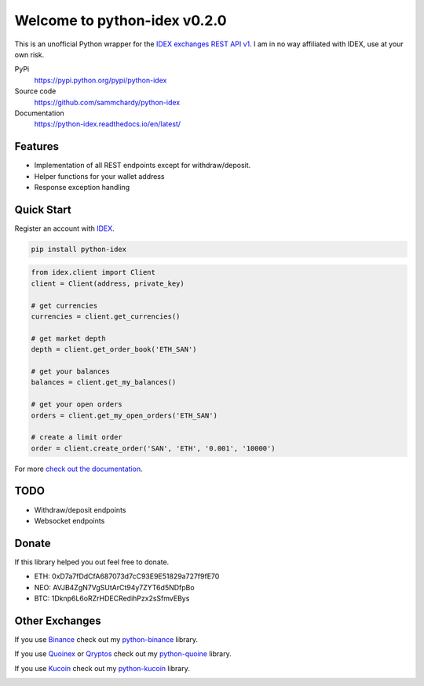=============================
Welcome to python-idex v0.2.0
=============================

.. image:: https://img.shields.io/pypi/v/python-idex.svg
    :target: https://pypi.python.org/pypi/python-idex

.. image:: https://img.shields.io/pypi/l/python-idex.svg
    :target: https://pypi.python.org/pypi/python-idex

.. image:: https://img.shields.io/travis/sammchardy/python-idex.svg
    :target: https://travis-ci.org/sammchardy/python-idex

.. image:: https://img.shields.io/coveralls/sammchardy/python-idex.svg
    :target: https://coveralls.io/github/sammchardy/python-idex

.. image:: https://img.shields.io/pypi/wheel/python-idex.svg
    :target: https://pypi.python.org/pypi/python-idex

.. image:: https://img.shields.io/pypi/pyversions/python-idex.svg
    :target: https://pypi.python.org/pypi/python-idex

This is an unofficial Python wrapper for the `IDEX exchanges REST API v1 <https://github.com/AuroraDAO/idex-api-docs>`_. I am in no way affiliated with IDEX, use at your own risk.

PyPi
  https://pypi.python.org/pypi/python-idex

Source code
  https://github.com/sammchardy/python-idex

Documentation
  https://python-idex.readthedocs.io/en/latest/


Features
--------

- Implementation of all REST endpoints except for withdraw/deposit.
- Helper functions for your wallet address
- Response exception handling

Quick Start
-----------

Register an account with `IDEX <https://idex.market/>`_.

.. code:: bash

    pip install python-idex


.. code:: python

    from idex.client import Client
    client = Client(address, private_key)

    # get currencies
    currencies = client.get_currencies()

    # get market depth
    depth = client.get_order_book('ETH_SAN')

    # get your balances
    balances = client.get_my_balances()

    # get your open orders
    orders = client.get_my_open_orders('ETH_SAN')

    # create a limit order
    order = client.create_order('SAN', 'ETH', '0.001', '10000')


For more `check out the documentation <https://github.com/AuroraDAO/idex-api-docs>`_.

TODO
----

- Withdraw/deposit endpoints
- Websocket endpoints

Donate
------

If this library helped you out feel free to donate.

- ETH: 0xD7a7fDdCfA687073d7cC93E9E51829a727f9fE70
- NEO: AVJB4ZgN7VgSUtArCt94y7ZYT6d5NDfpBo
- BTC: 1Dknp6L6oRZrHDECRedihPzx2sSfmvEBys

Other Exchanges
---------------

If you use `Binance <https://www.binance.com/?ref=10099792>`_ check out my `python-binance <https://github.com/sammchardy/python-binance>`_ library.

If you use `Quoinex <https://accounts.quoinex.com/sign-up?affiliate=PAxghztC67615>`_
or `Qryptos <https://accounts.qryptos.com/sign-up?affiliate=PAxghztC67615>`_ check out my `python-quoine <https://github.com/sammchardy/python-quoine>`_ library.

If you use `Kucoin <https://www.kucoin.com/#/?r=E42cWB>`_ check out my `python-kucoin <https://github.com/sammchardy/python-kucoin>`_ library.

.. image:: https://analytics-pixel.appspot.com/UA-111417213-1/github/python-idex?pixel